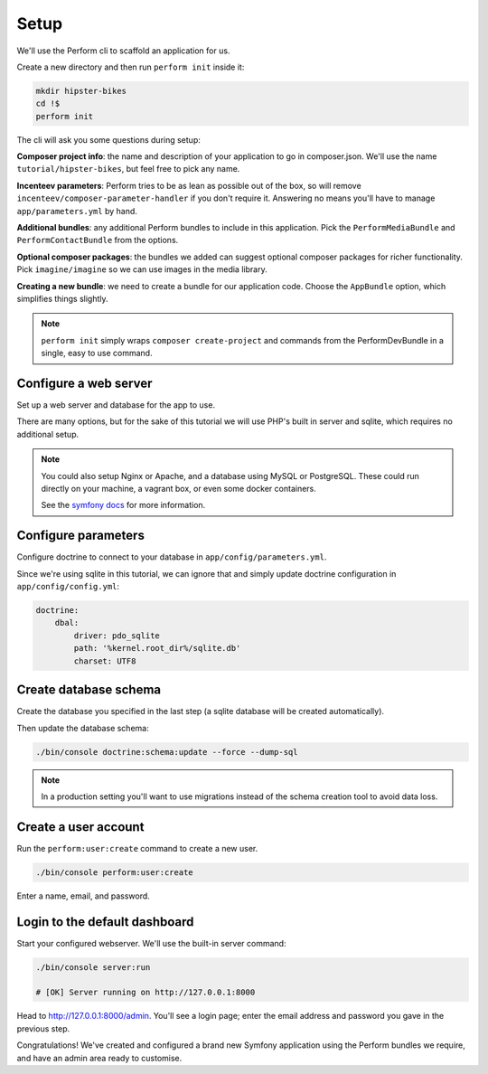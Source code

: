 Setup
=====

We'll use the Perform cli to scaffold an application for us.

Create a new directory and then run ``perform init`` inside it:

.. code-block:: bash

   mkdir hipster-bikes
   cd !$
   perform init

The cli will ask you some questions during setup:

**Composer project info**: the name and description of your application to go in composer.json.
We'll use the name ``tutorial/hipster-bikes``, but feel free to pick any name.

**Incenteev parameters**: Perform tries to be as lean as possible out of the box, so will remove ``incenteev/composer-parameter-handler`` if you don't require it.
Answering no means you'll have to manage ``app/parameters.yml`` by hand.

**Additional bundles**: any additional Perform bundles to include in this application.
Pick the ``PerformMediaBundle`` and ``PerformContactBundle`` from the options.

**Optional composer packages**: the bundles we added can suggest optional composer packages for richer functionality.
Pick ``imagine/imagine`` so we can use images in the media library.

**Creating a new bundle**: we need to create a bundle for our application code.
Choose the ``AppBundle`` option, which simplifies things slightly.

.. image:: ./cli_questions.png

.. note::

   ``perform init`` simply wraps ``composer create-project`` and commands from the PerformDevBundle in a single, easy to use command.

Configure a web server
----------------------

Set up a web server and database for the app to use.

There are many options, but for the sake of this tutorial we will use PHP's built in server and sqlite, which requires no additional setup.

.. note::

   You could also setup Nginx or Apache, and a database using MySQL or PostgreSQL.
   These could run directly on your machine, a vagrant box, or even some docker containers.

   See the `symfony docs <http://symfony.com/doc/current/setup.html#go-deeper-with-setup>`_ for more information.

Configure parameters
--------------------

Configure doctrine to connect to your database in ``app/config/parameters.yml``.

Since we're using sqlite in this tutorial, we can ignore that and simply update doctrine configuration in ``app/config/config.yml``:

.. code-block:: yaml

    doctrine:
        dbal:
            driver: pdo_sqlite
            path: '%kernel.root_dir%/sqlite.db'
            charset: UTF8

Create database schema
----------------------

Create the database you specified in the last step (a sqlite database will be created automatically).

Then update the database schema:

.. code-block:: bash

   ./bin/console doctrine:schema:update --force --dump-sql

.. note::

   In a production setting you'll want to use migrations instead of the schema creation tool to avoid data loss.

Create a user account
---------------------

Run the ``perform:user:create`` command to create a new user.

.. code-block:: bash

   ./bin/console perform:user:create

Enter a name, email, and password.

Login to the default dashboard
------------------------------

Start your configured webserver.
We'll use the built-in server command:

.. code-block:: bash

   ./bin/console server:run

   # [OK] Server running on http://127.0.0.1:8000

Head to http://127.0.0.1:8000/admin.
You'll see a login page; enter the email address and password you gave in the previous step.

Congratulations!
We've created and configured a brand new Symfony application using the Perform bundles we require, and have an admin area ready to customise.
